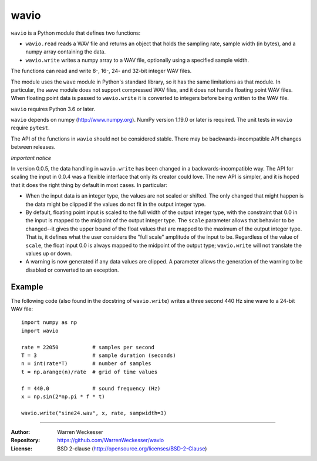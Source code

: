 wavio
=====

``wavio`` is a Python module that defines two functions:

* ``wavio.read`` reads a WAV file and returns an object that holds the
  sampling rate, sample width (in bytes), and a numpy array containing the
  data.
* ``wavio.write`` writes a numpy array to a WAV file, optionally using a
  specified sample width.

The functions can read and write 8-, 16-, 24- and 32-bit integer WAV files.

The module uses the ``wave`` module in Python's standard library, so it has
the same limitations as that module.  In particular, the ``wave`` module
does not support compressed WAV files, and it does not handle floating
point WAV files.  When floating point data is passed to ``wavio.write`` it
is converted to integers before being written to the WAV file.

``wavio`` requires Python 3.6 or later.

``wavio`` depends on numpy (http://www.numpy.org).  NumPy version 1.19.0 or
later is required.    The unit tests in ``wavio`` require ``pytest``.

The API of the functions in ``wavio`` should not be considered stable.  There
may be backwards-incompatible API changes between releases.

*Important notice*

In version 0.0.5, the data handling in ``wavio.write`` has been changed in
a backwards-incompatible way.  The API for scaling the input in 0.0.4 was
a flexible interface that only its creator could love.  The new API is
simpler, and it is hoped that it does the right thing by default in
most cases.  In particular:

* When the input data is an integer type, the values are not scaled or
  shifted.  The only changed that might happen is the data might be clipped
  if the values do not fit in the output integer type.
* By default, floating point input is scaled to the full width of the output
  integer type, with the constraint that 0.0 in the input is mapped to the
  midpoint of the output integer type.  The ``scale`` parameter allows that
  behavior to be changed--it gives the upper bound of the float values that
  are mapped to the maximum of the output integer type.  That is, it defines
  what the user considers the "full scale" amplitude of the input to be.
  Regardless of the value of ``scale``, the float input 0.0 is always mapped
  to the midpoint of the output type; ``wavio.write`` will not translate the
  values up or down.
* A warning is now generated if any data values are clipped.  A parameter
  allows the generation of the warning to be disabled or converted to an
  exception.

Example
~~~~~~~

The following code (also found in the docstring of ``wavio.write``) writes
a three second 440 Hz sine wave to a 24-bit WAV file::

    import numpy as np
    import wavio

    rate = 22050           # samples per second
    T = 3                  # sample duration (seconds)
    n = int(rate*T)        # number of samples
    t = np.arange(n)/rate  # grid of time values

    f = 440.0              # sound frequency (Hz)
    x = np.sin(2*np.pi * f * t)

    wavio.write("sine24.wav", x, rate, sampwidth=3)


-----

:Author:     Warren Weckesser
:Repository: https://github.com/WarrenWeckesser/wavio
:License:    BSD 2-clause (http://opensource.org/licenses/BSD-2-Clause)

